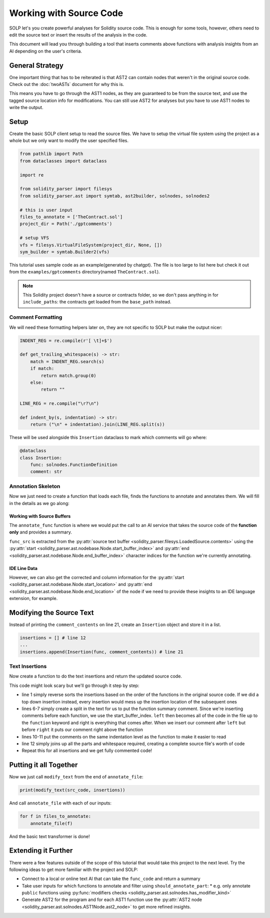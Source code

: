 Working with Source Code
========================

SOLP let's you create powerful analyses for Solidity source code. This is enough for some tools, however, others need to
edit the source text or insert the results of the analysis in the code.

This document will lead you through building a tool that inserts comments above functions with analysis insights from
an AI depending on the user's criteria.

General Strategy
----------------

One important thing that has to be reiterated is that AST2 can contain nodes that weren't in the original source code.
Check out the :doc:`twoASTs` document for why this is.

This means you have to go through the AST1 nodes, as they are guaranteed to be from the source text, and use the tagged
source location info for modifications. You can still use AST2 for analyses but you have to use AST1 nodes to write the
output.

Setup
-----

Create the basic SOLP client setup to read the source files. We have to setup the virtual file system using the project
as a whole but we only want to modify the user specified files.

.. code-block:: python

   from pathlib import Path
   from dataclasses import dataclass

   import re

   from solidity_parser import filesys
   from solidity_parser.ast import symtab, ast2builder, solnodes, solnodes2

   # this is user input
   files_to_annotate = ['TheContract.sol']
   project_dir = Path('./gptcomments')

   # setup VFS
   vfs = filesys.VirtualFileSystem(project_dir, None, [])
   sym_builder = symtab.Builder2(vfs)

This tutorial uses sample code as an example(generated by chatgpt). The file is too large to list here but check it out
from the ``examples/gptcomments`` directory(named ``TheContract.sol``).

.. image:: ../../imgs/gptdir.png

.. note:: This Solidity project doesn't have a source or contracts folder, so we don't pass anything in for ``include_paths``:
          the contracts get loaded from the ``base_path`` instead.

Comment Formatting
^^^^^^^^^^^^^^^^^^

We will need these formatting helpers later on, they are not specific to SOLP but make the output nicer:

.. code-block:: python

   INDENT_REG = re.compile(r'[ \t]+$')

   def get_trailing_whitespace(s) -> str:
       match = INDENT_REG.search(s)
       if match:
           return match.group(0)
       else:
           return ""

   LINE_REG = re.compile("\r?\n")

   def indent_by(s, indentation) -> str:
       return ("\n" + indentation).join(LINE_REG.split(s))


These will be used alongside this ``Insertion`` dataclass to mark which comments will go where:

.. code-block:: python

   @dataclass
   class Insertion:
       func: solnodes.FunctionDefinition
       comment: str

Annotation Skeleton
^^^^^^^^^^^^^^^^^^^

Now we just need to create a function that loads each file, finds the functions to annotate and annotates them. We will
fill in the details as we go along:

.. code-block:: python
   :linenos:

   def should_annotate_part(part: solnodes.ContractPart):
       return True

   def annotate_func(func_src: str, func: solnodes.FunctionDefinition):
       return f'This is a test comment for: {func.name}'

   def annotate_file(file_name):
       file_sym_info = sym_builder.process_or_find_from_base_dir(file_name)

       loaded_src = vfs.sources[file_name]
       ast1_nodes, src_code = loaded_src.ast, loaded_src.contents

       for node in ast1_nodes:
           if not node:
               continue

           for func in node.get_all_children(lambda x: isinstance(x, solnodes.FunctionDefinition)):
               if should_annotate_part(func):
                   func_code = src_code[func.start_buffer_index:func.end_buffer_index]
                   comment_contents = annotate_func(func_code, func)
                   print(comment_contents)

Working with Source Buffers
"""""""""""""""""""""""""""

The ``annotate_func`` function is where we would put the call to an AI service that takes the source code of the **function only**
and provides a summary.

``func_src`` is extracted from the :py:attr:`source text buffer <solidity_parser.filesys.LoadedSource.contents>` using
the :py:attr:`start <solidity_parser.ast.nodebase.Node.start_buffer_index>` and
:py:attr:`end <solidity_parser.ast.nodebase.Node.end_buffer_index>` character indices for the function we're currently
annotating.

IDE Line Data
"""""""""""""

However, we can also get the corrected and column information for the
:py:attr:`start <solidity_parser.ast.nodebase.Node.start_location>` and
:py:attr:`end <solidity_parser.ast.nodebase.Node.end_location>` of the node if we need to provide these insights to an
IDE language extension, for example.

Modifying the Source Text
-------------------------

Instead of printing the ``comment_contents`` on line 21, create an ``Insertion`` object and store it in a list.

.. code-block:: python

   insertions = [] # line 12
   ...
   insertions.append(Insertion(func, comment_contents)) # line 21


Text Insertions
^^^^^^^^^^^^^^^

Now create a function to do the text insertions and return the updated source code.

.. code-block:: python
   :linenos:

   def modify_text(src_code, insertions):
       reverse_sorted_insertions = sorted(insertions, key=lambda x: (-x.func.start_location.line, x.func.start_location.column))
       current_source_code = src_code

       for ins in reverse_sorted_insertions:
           func_text_offset = ins.func.start_buffer_index
           left, right = (current_source_code[0:func_text_offset], current_source_code[func_text_offset:])

           # for formatting the comments nicely
           whitespace = get_trailing_whitespace(left)
           formatted_comment = indent_by(f'// {ins.comment}', whitespace)
           current_source_code = left + formatted_comment + '\n' + whitespace + right

       return current_source_code

This code might look scary but we'll go through it step by step:

* line 1 simply reverse sorts the insertions based on the order of the functions in the original source code. If we did
  a top down insertion instead, every insertion would mess up the insertion location of the subsequent ones
* lines 6-7 simply create a split in the text for us to put the function summary comment. Since we're inserting comments
  before each function, we use the start_buffer_index. ``left`` then becomes all of the code in the file up to the ``function``
  keyword and right is everything that comes after. When we insert our comment after ``left`` but before ``right`` it
  puts our comment right above the function
* lines 10-11 put the comments on the same indentation level as the function to make it easier to read
* line 12 simply joins up all the parts and whitespace required, creating a complete source file's worth of code
* Repeat this for all insertions and we get fully commented code!


Putting it all Together
-----------------------

Now we just call ``modify_text`` from the end of ``annotate_file``:

.. code-block:: python

   print(modify_text(src_code, insertions))

And call ``annotate_file`` with each of our inputs:

.. code-block:: python

   for f in files_to_annotate:
       annotate_file(f)

And the basic text transformer is done!

Extending it Further
--------------------

There were a few features outside of the scope of this tutorial that would take this project to the next level. Try the
following ideas to get more familiar with the project and SOLP:

* Connect to a local or online text AI that can take the ``func_code`` and return a summary
* Take user inputs for which functions to annotate and filter using ``should_annotate_part``:
  * e.g. only annotate ``public`` functions using :py:func:`modifiers checks <solidity_parser.ast.solnodes.has_modifier_kind>`
* Generate AST2 for the program and for each AST1 function use the :py:attr:`AST2 node <solidity_parser.ast.solnodes.AST1Node.ast2_node>`
  to get more refined insights.
